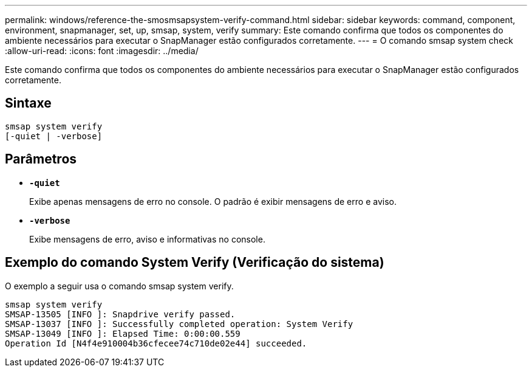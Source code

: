 ---
permalink: windows/reference-the-smosmsapsystem-verify-command.html 
sidebar: sidebar 
keywords: command, component, environment, snapmanager, set, up, smsap, system, verify 
summary: Este comando confirma que todos os componentes do ambiente necessários para executar o SnapManager estão configurados corretamente. 
---
= O comando smsap system check
:allow-uri-read: 
:icons: font
:imagesdir: ../media/


[role="lead"]
Este comando confirma que todos os componentes do ambiente necessários para executar o SnapManager estão configurados corretamente.



== Sintaxe

[listing]
----

smsap system verify
[-quiet | -verbose]
----


== Parâmetros

* *`-quiet`*
+
Exibe apenas mensagens de erro no console. O padrão é exibir mensagens de erro e aviso.

* *`-verbose`*
+
Exibe mensagens de erro, aviso e informativas no console.





== Exemplo do comando System Verify (Verificação do sistema)

O exemplo a seguir usa o comando smsap system verify.

[listing]
----
smsap system verify
SMSAP-13505 [INFO ]: Snapdrive verify passed.
SMSAP-13037 [INFO ]: Successfully completed operation: System Verify
SMSAP-13049 [INFO ]: Elapsed Time: 0:00:00.559
Operation Id [N4f4e910004b36cfecee74c710de02e44] succeeded.
----